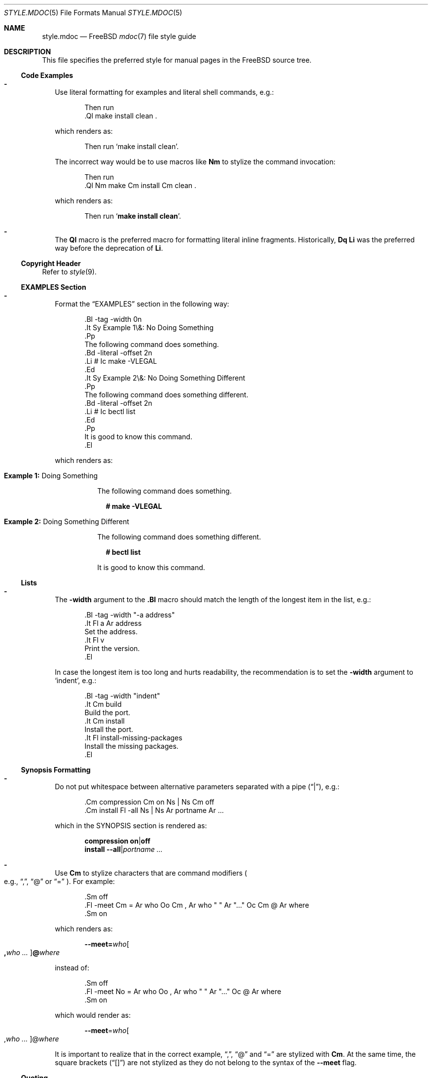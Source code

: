 .\"
.\" Copyright (c) 2018-2025 Mateusz Piotrowski <0mp@FreeBSD.org>
.\"
.\" SPDX-License-Identifier: BSD-2-Clause
.\"
.Dd October 24, 2025
.Dt STYLE.MDOC 5
.Os
.Sh NAME
.Nm style.mdoc
.Nd
.Fx
.Xr mdoc 7
file style guide
.Sh DESCRIPTION
This file specifies the preferred style for manual pages in the
.Fx
source tree.
.Ss Code Examples
.Bl -dash -width ""
.It
Use literal formatting for examples and literal shell commands, e.g.:
.Bd -literal -offset indent
Then run
\&.Ql make install clean .
.Ed
.Pp
which renders as:
.Bd -filled -offset indent
Then run
.Ql make install clean .
.Ed
.Pp
The incorrect way would be to use macros like
.Sy \&Nm
to stylize the command invocation:
.Bd -literal -offset indent
Then run
\&.Ql Nm make Cm install Cm clean .
.Ed
.Pp
which renders as:
.Bd -filled -offset indent
Then run
.Ql Nm make Cm install Cm clean .
.Ed
.It
The
.Sy \&Ql
macro is the preferred macro for formatting literal inline fragments.
Historically,
.Sy \&Dq \&Li
was the preferred way before the deprecation of
.Sy \&Li .
.El
.Ss Copyright Header
Refer to
.Xr style 9 .
.Ss EXAMPLES Section
.Bl -dash -width ""
.It
Format the
.Sx EXAMPLES
section in the following way:
.Bd -literal -offset indent
\&.Bl -tag -width 0n
\&.It Sy Example 1\\&: No Doing Something
\&.Pp
The following command does something.
\&.Bd -literal -offset 2n
\&.Li # Ic make -VLEGAL
\&.Ed
\&.It Sy Example 2\\&: No Doing Something Different
\&.Pp
The following command does something different.
\&.Bd -literal -offset 2n
\&.Li # Ic bectl list
\&.Ed
\&.Pp
It is good to know this command.
\&.El
.Ed
.Pp
which renders as:
.Bd -filled -offset indent
.Bl -tag -width 0n
.It Sy Example 1\&: No Doing Something
.Pp
The following command does something.
.Bd -literal -offset 2n
.Li # Ic make -VLEGAL
.Ed
.It Sy Example 2\&: No Doing Something Different
.Pp
The following command does something different.
.Bd -literal -offset 2n
.Li # Ic bectl list
.Ed
.Pp
It is good to know this command.
.El
.Ed
.El
.Ss Lists
.Bl -dash -width ""
.It
The
.Fl width
argument to the
.Sy \&.Bl
macro should match the length of the longest item in the list, e.g.:
.Bd -literal -offset indent
\&.Bl -tag -width "-a address"
\&.It Fl a Ar address
Set the address.
\&.It Fl v
Print the version.
\&.El
.Ed
.Pp
In case the longest item is too long and hurts readability,
the recommendation is to set
the
.Fl width
argument
to
.Ql indent ,
e.g.:
.Bd -literal -offset indent
\&.Bl -tag -width "indent"
\&.It Cm build
Build the port.
\&.It Cm install
Install the port.
\&.It Fl install-missing-packages
Install the missing packages.
\&.El
.Ed
.El
.Ss Synopsis Formatting
.Bl -dash -width ""
.It
Do not put whitespace between alternative parameters separated with a pipe
.Pq Dq | ,
e.g.:
.Bd -literal -offset indent
\&.Cm compression Cm on Ns | Ns Cm off
\&.Cm install Fl -all Ns | Ns Ar portname Ar ...
.Ed
.Pp
which in the SYNOPSIS section is rendered as:
.Bd -unfilled -offset indent
.Cm compression Cm on Ns | Ns Cm off
.Cm install Fl -all Ns | Ns Ar portname Ar ...
.Ed
.It
Use
.Sy \&Cm
to stylize characters that are command modifiers
.Po e.g.,
.Dq \&, ,
.Dq @
or
.Dq "="
.Pc .
For example:
.Bd -literal -offset indent
\&.Sm off
\&.Fl -meet Cm = Ar who Oo Cm \&, Ar who " " Ar "..." Oc Cm @ Ar where
\&.Sm on
.Ed
.Pp
which renders as:
.Bd -filled -offset indent
.Sm off
.Fl -meet Cm = Ar who Oo Cm \&, Ar who " " Ar "..." Oc Cm @ Ar where
.Sm on
.Ed
.Pp
instead of:
.Bd -literal -offset indent
\&.Sm off
\&.Fl -meet No = Ar who Oo , Ar who " " Ar "..." Oc @ Ar where
\&.Sm on
.Ed
.Pp
which would render as:
.Bd -filled -offset indent
.Sm off
.Fl -meet No = Ar who Oo , Ar who " " Ar "..." Oc @ Ar where
.Sm on
.Ed
.Pp
It is important to realize that in the correct example,
.Dq \&, ,
.Dq @
and
.Dq =
are stylized with
.Sy \&Cm .
At the same time, the square brackets
.Pq Dq "[]"
are not stylized as they do not belong to the syntax of the
.Fl -meet
flag.
.El
.Ss Quoting
.Bl -dash -width ""
.It
Use the
.Sy \&Dq
.Pq Do Dc
macro
for quoting.
Use the
.Sy \&Sq
.Pq So Sc
macro for quoting inside quotes.
The use of the
.Sy \&Qq
.Pq Qo Qc
macro is usually not necessary.
.El
.Ss Variables
.Bl -dash -width ""
.It
Use
.Sy \&Va
instead of
.Sy \&Dv
for
.Xr sysctl 8
variables like
.Va kdb.enter.panic .
.It
Use the angle brackets
.Sy \&Aq
.Pq Dq "<>"
macro
for arguments
.Pq Sy \&Ar
when they are mixed with similarly stylized macros like
.Sy \&Pa
or
.Sy \&Va ,
e.g.:
.Bd -literal -offset indent
\&.Va critical_filesystems_ Ns Aq Ar type
.Ed
.Pp
which renders as:
.Bd -filled -offset indent
.Va critical_filesystems_ Ns Aq Ar type
.Ed
.Pp
instead of:
.Bd -literal -offset indent
\&.Va critical_filesystems_ Ns Ar type
.Ed
.Pp
that would be rendered as:
.Bd -filled -offset indent
.Va critical_filesystems_ Ns Ar type
.Ed
.El
.Sh SEE ALSO
.Xr man 1 ,
.Xr mandoc 1 ,
.Xr mdoc 7 ,
.Xr style 9
.Sh HISTORY
This manual page first appeared in
.Fx 13.0 .
.Sh AUTHORS
.An Mateusz Piotrowski Aq Mt 0mp@FreeBSD.org
